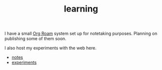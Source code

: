 #+TITLE: learning

I have a small [[https://www.orgroam.com/][Org Roam]] system set up for notetaking purposes. Planning on publishing some of them soon.

I also host my experiments with the web here.

- [[file:../notes/index.org][notes]]
- [[file:../experiments/experiments.org][experiments]]

